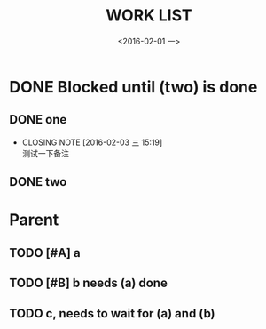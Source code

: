 #+title: WORK LIST
#+date: <2016-02-01 一>
#+tags: work
#+description: 


* DONE Blocked until (two) is done
  CLOSED: [2016-02-03 三 15:24]
  :PROPERTIES:
  :ORDERED:  t
  :END:
** DONE one
   CLOSED: [2016-02-03 三 15:19]
   - CLOSING NOTE [2016-02-03 三 15:19] \\
     测试一下备注
** DONE two
   CLOSED: [2016-02-03 三 15:24]
   

* Parent
  :PROPERTIES:
  :ORDERED: t
  :END:
** TODO [#A] a
   DEADLINE: <2016-02-06 六>
** TODO [#B] b needs (a) done
   DEADLINE: <2016-02-08 一>
** TODO c, needs to wait for (a) and (b)
   DEADLINE: <2016-02-10 三>
